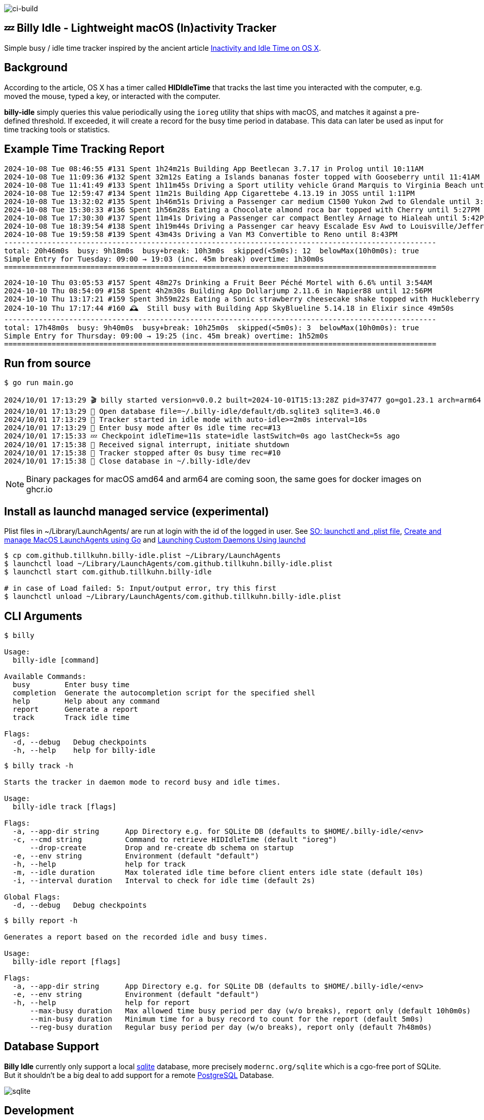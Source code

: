 image:https://github.com/tillkuhn/billy-idle/actions/workflows/go.yml/badge.svg[ci-build]

== 💤 Billy Idle - Lightweight macOS (In)activity Tracker

Simple busy / idle time tracker inspired by the ancient article https://www.dssw.co.uk/blog/2015-01-21-inactivity-and-idle-time/[Inactivity and Idle Time on OS X].


== Background

According to the article, OS X has a timer called *HIDIdleTime* that tracks the last time you interacted with the computer, e.g. moved the mouse, typed a key, or interacted with the computer.

*billy-idle* simply queries this value periodically using the `ioreg` utility that ships with macOS, and matches it against a pre-defined threshold. If exceeded, it will create a record for the busy time period in database. This data can later be used as input for time tracking tools or statistics.

== Example Time Tracking Report

----
2024-10-08 Tue 08:46:55 #131 Spent 1h24m21s Building App Beetlecan 3.7.17 in Prolog until 10:11AM
2024-10-08 Tue 11:09:36 #132 Spent 32m12s Eating a Islands bananas foster topped with Gooseberry until 11:41AM
2024-10-08 Tue 11:41:49 #133 Spent 1h11m45s Driving a Sport utility vehicle Grand Marquis to Virginia Beach until 12:53PM
2024-10-08 Tue 12:59:47 #134 Spent 11m21s Building App Cigarettebe 4.13.19 in JOSS until 1:11PM
2024-10-08 Tue 13:32:02 #135 Spent 1h46m51s Driving a Passenger car medium C1500 Yukon 2wd to Glendale until 3:18PM
2024-10-08 Tue 15:30:33 #136 Spent 1h56m28s Eating a Chocolate almond roca bar topped with Cherry until 5:27PM
2024-10-08 Tue 17:30:30 #137 Spent 11m41s Driving a Passenger car compact Bentley Arnage to Hialeah until 5:42PM
2024-10-08 Tue 18:39:54 #138 Spent 1h19m44s Driving a Passenger car heavy Escalade Esv Awd to Louisville/Jefferson until 7:59PM
2024-10-08 Tue 19:59:58 #139 Spent 43m43s Driving a Van M3 Convertible to Reno until 8:43PM
----------------------------------------------------------------------------------------------------
total: 20h46m0s  busy: 9h18m0s  busy+break: 10h3m0s  skipped(<5m0s): 12  belowMax(10h0m0s): true
Simple Entry for Tuesday: 09:00 → 19:03 (inc. 45m break) overtime: 1h30m0s
====================================================================================================
----
----
2024-10-10 Thu 03:05:53 #157 Spent 48m27s Drinking a Fruit Beer Péché Mortel with 6.6% until 3:54AM
2024-10-10 Thu 08:54:09 #158 Spent 4h2m30s Building App Dollarjump 2.11.6 in Napier88 until 12:56PM
2024-10-10 Thu 13:17:21 #159 Spent 3h59m22s Eating a Sonic strawberry cheesecake shake topped with Huckleberry until 5:16PM
2024-10-10 Thu 17:17:44 #160 🕰️  Still busy with Building App SkyBlueline 5.14.18 in Elixir since 49m50s
----------------------------------------------------------------------------------------------------
total: 17h48m0s  busy: 9h40m0s  busy+break: 10h25m0s  skipped(<5m0s): 3  belowMax(10h0m0s): true
Simple Entry for Thursday: 09:00 → 19:25 (inc. 45m break) overtime: 1h52m0s
====================================================================================================
----

== Run from source

[source,shell]
----
$ go run main.go

2024/10/01 17:13:29 🎬 billy started version=v0.0.2 built=2024-10-01T15:13:28Z pid=37477 go=go1.23.1 arch=arm64
2024/10/01 17:13:29 🥫 Open database file=~/.billy-idle/default/db.sqlite3 sqlite=3.46.0
2024/10/01 17:13:29 👀 Tracker started in idle mode with auto-idle>=2m0s interval=10s
2024/10/01 17:13:29 🐝 Enter busy mode after 0s idle time rec=#13
2024/10/01 17:15:33 💤 Checkpoint idleTime=11s state=idle lastSwitch=0s ago lastCheck=5s ago
2024/10/01 17:15:38 🛑 Received signal interrupt, initiate shutdown
2024/10/01 17:15:38 🛑 Tracker stopped after 0s busy time rec=#10
2024/10/01 17:15:38 🥫 Close database in ~/.billy-idle/dev
----

NOTE: Binary packages for macOS amd64 and arm64 are coming soon, the same goes for docker images on ghcr.io

== Install as launchd managed service (experimental)

Plist files in ~/Library/LaunchAgents/ are run at login with the id of the logged in user.
See https://stackoverflow.com/a/13372744/4292075[SO: launchctl and .plist file],
https://ieftimov.com/posts/create-manage-macos-launchd-agents-golang/[Create and manage MacOS LaunchAgents using Go]
and  https://developer.apple.com/library/archive/documentation/MacOSX/Conceptual/BPSystemStartup/Chapters/CreatingLaunchdJobs.html#//apple_ref/doc/uid/10000172i-SW7-BCIEDDBJ[Launching Custom Daemons Using launchd]

[source,shell]
----
$ cp com.github.tillkuhn.billy-idle.plist ~/Library/LaunchAgents
$ launchctl load ~/Library/LaunchAgents/com.github.tillkuhn.billy-idle.plist
$ launchctl start com.github.tillkuhn.billy-idle

# in case of Load failed: 5: Input/output error, try this first
$ launchctl unload ~/Library/LaunchAgents/com.github.tillkuhn.billy-idle.plist
----

== CLI Arguments

[source,shell]
----
$ billy

Usage:
  billy-idle [command]

Available Commands:
  busy        Enter busy time
  completion  Generate the autocompletion script for the specified shell
  help        Help about any command
  report      Generate a report
  track       Track idle time

Flags:
  -d, --debug   Debug checkpoints
  -h, --help    help for billy-idle

----

[source,shell]
----
$ billy track -h

Starts the tracker in daemon mode to record busy and idle times.

Usage:
  billy-idle track [flags]

Flags:
  -a, --app-dir string      App Directory e.g. for SQLite DB (defaults to $HOME/.billy-idle/<env>
  -c, --cmd string          Command to retrieve HIDIdleTime (default "ioreg")
      --drop-create         Drop and re-create db schema on startup
  -e, --env string          Environment (default "default")
  -h, --help                help for track
  -m, --idle duration       Max tolerated idle time before client enters idle state (default 10s)
  -i, --interval duration   Interval to check for idle time (default 2s)

Global Flags:
  -d, --debug   Debug checkpoints

----

[source,shell]
----
$ billy report -h

Generates a report based on the recorded idle and busy times.

Usage:
  billy-idle report [flags]

Flags:
  -a, --app-dir string      App Directory e.g. for SQLite DB (defaults to $HOME/.billy-idle/<env>
  -e, --env string          Environment (default "default")
  -h, --help                help for report
      --max-busy duration   Max allowed time busy period per day (w/o breaks), report only (default 10h0m0s)
      --min-busy duration   Minimum time for a busy record to count for the report (default 5m0s)
      --reg-busy duration   Regular busy period per day (w/o breaks), report only (default 7h48m0s)


----

== Database Support

*Billy Idle* currently only support a local https://gitlab.com/cznic/sqlite[sqlite] database, more precisely `modernc.org/sqlite` which is a cgo-free port of SQLite. But it shouldn't be a big deal to add support for a remote https://www.postgresql.org[PostgreSQL] Database.

image:docs/sqlite.png[]

== Development

[source,shell]
----
$ make
Usage: make <OPTIONS> ... <TARGETS>

Available targets are:

build                build all targets
build-mac            build for mac current arch using default goreleaser target path
clean                Clean output directory
help                 Shows the help
install              Install as launchd managed service
lint                 Lint go code
logs                 Show agent logs
minor                Create Minor Release
release              run goreleaser in snapshot mode
report               Show report for default db
report-dev           Show report for dev db
run                  Run app in tracker mode, add -drop-create to recreate db
run-help             Run app in help mode
run-mac              run mac build
test                 Run tests with coverage, implies lint
tidy                 Add missing and remove unused modules
update               Update all go dependencies
----

== 🎸 Credits

image:https://upload.wikimedia.org/wikipedia/commons/thumb/7/74/Billy_idol_ill_artlibre_jnl.png/640px-Billy_idol_ill_artlibre_jnl.png[]

Source: https://commons.wikimedia.org/wiki/File:Billy_idol_ill_artlibre_jnl.png[Wikimedia Commons], terms of the https://en.wikipedia.org/wiki/en:Free_Art_License[Free Art License] apply.

== Contribution

If you want to contribute to *rubin* please have a look at the xref:CONTRIBUTING.md[]
